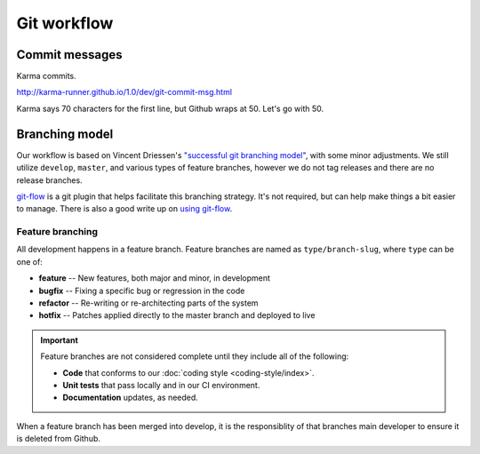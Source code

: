 ============
Git workflow
============

Commit messages
===============

Karma commits.

http://karma-runner.github.io/1.0/dev/git-commit-msg.html

Karma says 70 characters for the first line, but Github wraps at 50. Let's
go with 50.

Branching model
===============

Our workflow is based on Vincent Driessen's `"successful git branching model"`__,
with some minor adjustments. We still utilize ``develop``, ``master``, and
various types of feature branches, however we do not tag releases and there are
no release branches.

.. seqdiag:: /_static/diagrams/git-branching-strategy.diag
    :width: 600

`git-flow`_ is a git plugin that helps facilitate this branching strategy. It's
not required, but can help make things a bit easier to manage. There is also a
good write up on `using git-flow`__.

Feature branching
-----------------

All development happens in a feature branch. Feature branches are named as
``type/branch-slug``, where ``type`` can be one of:

* **feature** -- New features, both major and minor, in development
* **bugfix** -- Fixing a specific bug or regression in the code
* **refactor** -- Re-writing or re-architecting parts of the system
* **hotfix** -- Patches applied directly to the master branch and deployed to live

.. important::

    Feature branches are not considered complete until they include all of the
    following:

    * **Code** that conforms to our :doc:`coding style <coding-style/index>`.
    * **Unit tests** that pass locally and in our CI environment.
    * **Documentation** updates, as needed.

When a feature branch has been merged into develop, it is the responsiblity of
that branches main developer to ensure it is deleted from Github.


.. _git-flow: https://github.com/nvie/gitflow
.. _git-branch: http://nvie.com/posts/a-successful-git-branching-model/
.. _using-git-flow: http://jeffkreeftmeijer.com/2010/why-arent-you-using-git-flow/

__ git-branch_
__ using-git-flow_

.. index::
    deploying
    git-flow
